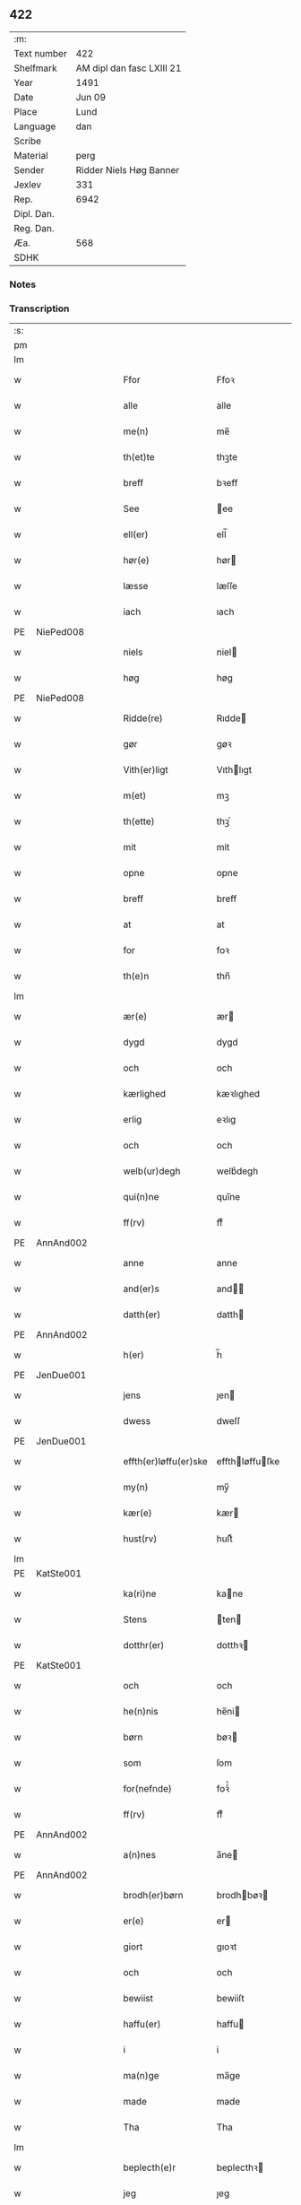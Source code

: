 ** 422
| :m:         |                           |
| Text number | 422                       |
| Shelfmark   | AM dipl dan fasc LXIII 21 |
| Year        | 1491                      |
| Date        | Jun 09                    |
| Place       | Lund                      |
| Language    | dan                       |
| Scribe      |                           |
| Material    | perg                      |
| Sender      | Ridder Niels Høg Banner   |
| Jexlev      | 331                       |
| Rep.        | 6942                      |
| Dipl. Dan.  |                           |
| Reg. Dan.   |                           |
| Æa.         | 568                       |
| SDHK        |                           |

*** Notes


*** Transcription
| :s: |   |   |   |   |                       |                 |   |   |   |   |     |   |   |   |        |
| pm  |   |   |   |   |                       |                 |   |   |   |   |     |   |   |   |        |
| lm  |   |   |   |   |                       |                 |   |   |   |   |     |   |   |   |        |
| w   |   |   |   |   | Ffor                  | Ffoꝛ            |   |   |   |   | dan |   |   |   | 422-01 |
| w   |   |   |   |   | alle                  | alle            |   |   |   |   | dan |   |   |   | 422-01 |
| w   |   |   |   |   | me(n)                 | me̅              |   |   |   |   | dan |   |   |   | 422-01 |
| w   |   |   |   |   | th(et)te              | thꝫte           |   |   |   |   | dan |   |   |   | 422-01 |
| w   |   |   |   |   | breff                 | bꝛeff           |   |   |   |   | dan |   |   |   | 422-01 |
| w   |   |   |   |   | See                   | ee             |   |   |   |   | dan |   |   |   | 422-01 |
| w   |   |   |   |   | ell(er)               | ell̅             |   |   |   |   | dan |   |   |   | 422-01 |
| w   |   |   |   |   | hør(e)                | hør            |   |   |   |   | dan |   |   |   | 422-01 |
| w   |   |   |   |   | læsse                 | læſſe           |   |   |   |   | dan |   |   |   | 422-01 |
| w   |   |   |   |   | iach                  | ıach            |   |   |   |   | dan |   |   |   | 422-01 |
| PE  | NiePed008  |   |   |   |                       |                 |   |   |   |   |     |   |   |   |        |
| w   |   |   |   |   | niels                 | niel           |   |   |   |   | dan |   |   |   | 422-01 |
| w   |   |   |   |   | høg                   | høg             |   |   |   |   | dan |   |   |   | 422-01 |
| PE  | NiePed008  |   |   |   |                       |                 |   |   |   |   |     |   |   |   |        |
| w   |   |   |   |   | Ridde(re)             | Rıdde          |   |   |   |   | dan |   |   |   | 422-01 |
| w   |   |   |   |   | gør                   | gøꝛ             |   |   |   |   | dan |   |   |   | 422-01 |
| w   |   |   |   |   | Vith(er)ligt          | Vıthlıgt       |   |   |   |   | dan |   |   |   | 422-01 |
| w   |   |   |   |   | m(et)                 | mꝫ              |   |   |   |   | dan |   |   |   | 422-01 |
| w   |   |   |   |   | th(ette)              | thꝫͤ             |   |   |   |   | dan |   |   |   | 422-01 |
| w   |   |   |   |   | mit                   | mit             |   |   |   |   | dan |   |   |   | 422-01 |
| w   |   |   |   |   | opne                  | opne            |   |   |   |   | dan |   |   |   | 422-01 |
| w   |   |   |   |   | breff                 | breff           |   |   |   |   | dan |   |   |   | 422-01 |
| w   |   |   |   |   | at                    | at              |   |   |   |   | dan |   |   |   | 422-01 |
| w   |   |   |   |   | for                   | foꝛ             |   |   |   |   | dan |   |   |   | 422-01 |
| w   |   |   |   |   | th(e)n                | thn̅             |   |   |   |   | dan |   |   |   | 422-01 |
| lm  |   |   |   |   |                       |                 |   |   |   |   |     |   |   |   |        |
| w   |   |   |   |   | ær(e)                 | ær             |   |   |   |   | dan |   |   |   | 422-02 |
| w   |   |   |   |   | dygd                  | dygd            |   |   |   |   | dan |   |   |   | 422-02 |
| w   |   |   |   |   | och                   | och             |   |   |   |   | dan |   |   |   | 422-02 |
| w   |   |   |   |   | kærlighed             | kæꝛlıghed       |   |   |   |   | dan |   |   |   | 422-02 |
| w   |   |   |   |   | erlig                 | eꝛlıg           |   |   |   |   | dan |   |   |   | 422-02 |
| w   |   |   |   |   | och                   | och             |   |   |   |   | dan |   |   |   | 422-02 |
| w   |   |   |   |   | welb(ur)degh          | welbᷣdegh        |   |   |   |   | dan |   |   |   | 422-02 |
| w   |   |   |   |   | qui(n)ne              | quı̅ne           |   |   |   |   | dan |   |   |   | 422-02 |
| w   |   |   |   |   | ff(rv)                | ffͮ              |   |   |   |   | dan |   |   |   | 422-02 |
| PE  | AnnAnd002  |   |   |   |                       |                 |   |   |   |   |     |   |   |   |        |
| w   |   |   |   |   | anne                  | anne            |   |   |   |   | dan |   |   |   | 422-02 |
| w   |   |   |   |   | and(er)s              | and           |   |   |   |   | dan |   |   |   | 422-02 |
| w   |   |   |   |   | datth(er)             | datth          |   |   |   |   | dan |   |   |   | 422-02 |
| PE  | AnnAnd002  |   |   |   |                       |                 |   |   |   |   |     |   |   |   |        |
| w   |   |   |   |   | h(er)                 | h̅               |   |   |   |   | dan |   |   |   | 422-02 |
| PE  | JenDue001  |   |   |   |                       |                 |   |   |   |   |     |   |   |   |        |
| w   |   |   |   |   | jens                  | ȷen            |   |   |   |   | dan |   |   |   | 422-02 |
| w   |   |   |   |   | dwess                 | dweſſ           |   |   |   |   | dan |   |   |   | 422-02 |
| PE  | JenDue001  |   |   |   |                       |                 |   |   |   |   |     |   |   |   |        |
| w   |   |   |   |   | effth(er)løffu(er)ske | effthløffuſke |   |   |   |   | dan |   |   |   | 422-02 |
| w   |   |   |   |   | my(n)                 | my̅              |   |   |   |   | dan |   |   |   | 422-02 |
| w   |   |   |   |   | kær(e)                | kær            |   |   |   |   | dan |   |   |   | 422-02 |
| w   |   |   |   |   | hust(rv)              | huſtͮ            |   |   |   |   | dan |   |   |   | 422-02 |
| lm  |   |   |   |   |                       |                 |   |   |   |   |     |   |   |   |        |
| PE  | KatSte001  |   |   |   |                       |                 |   |   |   |   |     |   |   |   |        |
| w   |   |   |   |   | ka(ri)ne              | kane           |   |   |   |   | dan |   |   |   | 422-03 |
| w   |   |   |   |   | Stens                 | ten           |   |   |   |   | dan |   |   |   | 422-03 |
| w   |   |   |   |   | dotthr(er)            | dotthꝛ         |   |   |   |   | dan |   |   |   | 422-03 |
| PE  | KatSte001  |   |   |   |                       |                 |   |   |   |   |     |   |   |   |        |
| w   |   |   |   |   | och                   | och             |   |   |   |   | dan |   |   |   | 422-03 |
| w   |   |   |   |   | he(n)nis              | he̅ni           |   |   |   |   | dan |   |   |   | 422-03 |
| w   |   |   |   |   | børn                  | bøꝛ            |   |   |   |   | dan |   |   |   | 422-03 |
| w   |   |   |   |   | som                   | ſom             |   |   |   |   | dan |   |   |   | 422-03 |
| w   |   |   |   |   | for(nefnde)           | foꝛͩͤ             |   |   |   |   | dan |   |   |   | 422-03 |
| w   |   |   |   |   | ff(rv)                | ffͮ              |   |   |   |   | dan |   |   |   | 422-03 |
| PE  | AnnAnd002  |   |   |   |                       |                 |   |   |   |   |     |   |   |   |        |
| w   |   |   |   |   | a(n)nes               | a̅ne            |   |   |   |   | dan |   |   |   | 422-03 |
| PE  | AnnAnd002  |   |   |   |                       |                 |   |   |   |   |     |   |   |   |        |
| w   |   |   |   |   | brodh(er)børn         | brodhbøꝛ      |   |   |   |   | dan |   |   |   | 422-03 |
| w   |   |   |   |   | er(e)                 | er             |   |   |   |   | dan |   |   |   | 422-03 |
| w   |   |   |   |   | giort                 | gıoꝛt           |   |   |   |   | dan |   |   |   | 422-03 |
| w   |   |   |   |   | och                   | och             |   |   |   |   | dan |   |   |   | 422-03 |
| w   |   |   |   |   | bewiist               | bewiiſt         |   |   |   |   | dan |   |   |   | 422-03 |
| w   |   |   |   |   | haffu(er)             | haffu          |   |   |   |   | dan |   |   |   | 422-03 |
| w   |   |   |   |   | i                     | i               |   |   |   |   | dan |   |   |   | 422-03 |
| w   |   |   |   |   | ma(n)ge               | ma̅ge            |   |   |   |   | dan |   |   |   | 422-03 |
| w   |   |   |   |   | made                  | made            |   |   |   |   | dan |   |   |   | 422-03 |
| w   |   |   |   |   | Tha                   | Tha             |   |   |   |   | dan |   |   |   | 422-03 |
| lm  |   |   |   |   |                       |                 |   |   |   |   |     |   |   |   |        |
| w   |   |   |   |   | beplecth(e)r          | beplecthꝛ      |   |   |   |   | dan |   |   |   | 422-04 |
| w   |   |   |   |   | jeg                   | ȷeg             |   |   |   |   | dan |   |   |   | 422-04 |
| w   |   |   |   |   | meg                   | meg             |   |   |   |   | dan |   |   |   | 422-04 |
| w   |   |   |   |   | och                   | och             |   |   |   |   | dan |   |   |   | 422-04 |
| w   |   |   |   |   | my(n)                 | my̅              |   |   |   |   | dan |   |   |   | 422-04 |
| w   |   |   |   |   | hust(rv)              | huſtͮ            |   |   |   |   | dan |   |   |   | 422-04 |
| w   |   |   |   |   | seg                   | ſeg             |   |   |   |   | dan |   |   |   | 422-04 |
| w   |   |   |   |   | beplecth(er)          | beplecth       |   |   |   |   | dan |   |   |   | 422-04 |
| w   |   |   |   |   | paa                   | paa             |   |   |   |   | dan |   |   |   | 422-04 |
| w   |   |   |   |   | sine                  | ſine            |   |   |   |   | dan |   |   |   | 422-04 |
| w   |   |   |   |   | och                   | och             |   |   |   |   | dan |   |   |   | 422-04 |
| w   |   |   |   |   | sinæ                  | ſınæ            |   |   |   |   | dan |   |   |   | 422-04 |
| w   |   |   |   |   | børns                 | bøꝛn           |   |   |   |   | dan |   |   |   | 422-04 |
| w   |   |   |   |   | for(nefnde)           | foꝛᷠͤ             |   |   |   |   | dan |   |   |   | 422-04 |
| w   |   |   |   |   | ff(rv)                | ffͮ              |   |   |   |   | dan |   |   |   | 422-04 |
| PE  | AnnAnd002  |   |   |   |                       |                 |   |   |   |   |     |   |   |   |        |
| w   |   |   |   |   | a(n)nes               | a̅ne            |   |   |   |   | dan |   |   |   | 422-04 |
| PE  | AnnAnd002  |   |   |   |                       |                 |   |   |   |   |     |   |   |   |        |
| w   |   |   |   |   | brodh(er)børn         | brodhbøꝛ      |   |   |   |   | dan |   |   |   | 422-04 |
| w   |   |   |   |   | at                    | at              |   |   |   |   | dan |   |   |   | 422-04 |
| w   |   |   |   |   | war(e)                | war            |   |   |   |   | dan |   |   |   | 422-04 |
| w   |   |   |   |   | for(nefnde)           | foꝛͩͤ             |   |   |   |   | dan |   |   |   | 422-04 |
| lm  |   |   |   |   |                       |                 |   |   |   |   |     |   |   |   |        |
| w   |   |   |   |   | ff(rv)                | ffͮ              |   |   |   |   | dan |   |   |   | 422-05 |
| PE  | AnnAnd002  |   |   |   |                       |                 |   |   |   |   |     |   |   |   |        |
| w   |   |   |   |   | anne                  | anne            |   |   |   |   | dan |   |   |   | 422-05 |
| PE  | AnnAnd002  |   |   |   |                       |                 |   |   |   |   |     |   |   |   |        |
| w   |   |   |   |   | till                  | tıll            |   |   |   |   | dan |   |   |   | 422-05 |
| w   |   |   |   |   | vilye                 | vilye           |   |   |   |   | dan |   |   |   | 422-05 |
| w   |   |   |   |   | och                   | och             |   |   |   |   | dan |   |   |   | 422-05 |
| w   |   |   |   |   | kerlighed             | keꝛlıghed       |   |   |   |   | dan |   |   |   | 422-05 |
| w   |   |   |   |   | hwor                  | hwoꝛ            |   |   |   |   | dan |   |   |   | 422-05 |
| w   |   |   |   |   | och                   | och             |   |   |   |   | dan |   |   |   | 422-05 |
| w   |   |   |   |   | naar                  | naaꝛ            |   |   |   |   | dan |   |   |   | 422-05 |
| w   |   |   |   |   | hon                   | ho             |   |   |   |   | dan |   |   |   | 422-05 |
| w   |   |   |   |   | oss                   | oſſ             |   |   |   |   | dan |   |   |   | 422-05 |
| w   |   |   |   |   | tillsyer              | tıllſyer        |   |   |   |   | dan |   |   |   | 422-05 |
| w   |   |   |   |   | hw                    | hwᷥ              |   |   |   |   | dan |   |   |   | 422-05 |
| w   |   |   |   |   | i                     | i               |   |   |   |   | dan |   |   |   | 422-05 |
| w   |   |   |   |   | frij                  | frij            |   |   |   |   | dan |   |   |   | 422-05 |
| w   |   |   |   |   | sted                  | ſted            |   |   |   |   | dan |   |   |   | 422-05 |
| w   |   |   |   |   | besynn(er)lige        | beſynnlıge     |   |   |   |   | dan |   |   |   | 422-05 |
| w   |   |   |   |   | om                    | om              |   |   |   |   | dan |   |   |   | 422-05 |
| w   |   |   |   |   | gud                   | gud             |   |   |   |   | dan |   |   |   | 422-05 |
| w   |   |   |   |   | th(et)                | thꝫ             |   |   |   |   | dan |   |   |   | 422-05 |
| w   |   |   |   |   | saa                   | ſaa             |   |   |   |   | dan |   |   |   | 422-05 |
| w   |   |   |   |   | føgh(et)              | føghꝫ           |   |   |   |   | dan |   |   |   | 422-05 |
| w   |   |   |   |   | haffu(er)             | haffu          |   |   |   |   | dan |   |   |   | 422-05 |
| lm  |   |   |   |   |                       |                 |   |   |   |   |     |   |   |   |        |
| w   |   |   |   |   | at                    | at              |   |   |   |   | dan |   |   |   | 422-06 |
| w   |   |   |   |   | for(nefnde)           | foꝛͩͤ             |   |   |   |   | dan |   |   |   | 422-06 |
| w   |   |   |   |   | ff(rv)                | ffͮ              |   |   |   |   | dan |   |   |   | 422-06 |
| PE  | AnnAnd002  |   |   |   |                       |                 |   |   |   |   |     |   |   |   |        |
| w   |   |   |   |   | anne                  | anne            |   |   |   |   | dan |   |   |   | 422-06 |
| PE  | AnnAnd002  |   |   |   |                       |                 |   |   |   |   |     |   |   |   |        |
| w   |   |   |   |   | leffuer               | leffuer         |   |   |   |   | dan |   |   |   | 422-06 |
| w   |   |   |   |   | naghr(e)              | naghꝛ          |   |   |   |   | dan |   |   |   | 422-06 |
| w   |   |   |   |   | aar                   | aaꝛ             |   |   |   |   | dan |   |   |   | 422-06 |
| w   |   |   |   |   | offu(er)              | offu           |   |   |   |   | dan |   |   |   | 422-06 |
| n   |   |   |   |   | xv                    | xv              |   |   |   |   | dan |   |   |   | 422-06 |
| w   |   |   |   |   | i                     | i               |   |   |   |   | dan |   |   |   | 422-06 |
| w   |   |   |   |   | th(e)n                | thn̅             |   |   |   |   | dan |   |   |   | 422-06 |
| w   |   |   |   |   | sted                  | ſted            |   |   |   |   | dan |   |   |   | 422-06 |
| w   |   |   |   |   | som                   | ſom             |   |   |   |   | dan |   |   |   | 422-06 |
| w   |   |   |   |   | hon                   | ho             |   |   |   |   | dan |   |   |   | 422-06 |
| w   |   |   |   |   | nw                    | nw              |   |   |   |   | dan |   |   |   | 422-06 |
| w   |   |   |   |   | acth(er)              | acth           |   |   |   |   | dan |   |   |   | 422-06 |
| w   |   |   |   |   | at                    | at              |   |   |   |   | dan |   |   |   | 422-06 |
| w   |   |   |   |   | giffue                | gıffue          |   |   |   |   | dan |   |   |   | 422-06 |
| w   |   |   |   |   | seg                   | ſeg             |   |   |   |   | dan |   |   |   | 422-06 |
| w   |   |   |   |   | till                  | tıll            |   |   |   |   | dan |   |   |   | 422-06 |
| w   |   |   |   |   | i                     | i               |   |   |   |   | dan |   |   |   | 422-06 |
| w   |   |   |   |   | gudelig               | gudelıg         |   |   |   |   | dan |   |   |   | 422-06 |
| w   |   |   |   |   | ackt                  | ackt            |   |   |   |   | dan |   |   |   | 422-06 |
| w   |   |   |   |   | at                    | at              |   |   |   |   | dan |   |   |   | 422-06 |
| w   |   |   |   |   | thyene                | thyene          |   |   |   |   | dan |   |   |   | 422-06 |
| lm  |   |   |   |   |                       |                 |   |   |   |   |     |   |   |   |        |
| w   |   |   |   |   | Rolige                | Rolıge          |   |   |   |   | dan |   |   |   | 422-07 |
| w   |   |   |   |   | th(e)n                | thn̅             |   |   |   |   | dan |   |   |   | 422-07 |
| w   |   |   |   |   | altzsom megtug(is)    | altzſom megtugꝭ |   |   |   |   | dan |   |   |   | 422-07 |
| w   |   |   |   |   | gud                   | gud             |   |   |   |   | dan |   |   |   | 422-07 |
| w   |   |   |   |   | (et cetera)           | ⁊cᷓ              |   |   |   |   | lat |   |   |   | 422-07 |
| w   |   |   |   |   | i                     | i               |   |   |   |   | dan |   |   |   | 422-07 |
| w   |   |   |   |   | s(anc)te              | ſt̅e             |   |   |   |   | dan |   |   |   | 422-07 |
| w   |   |   |   |   | clar(e)               | clar           |   |   |   |   | dan |   |   |   | 422-07 |
| w   |   |   |   |   | closth(er)            | cloſth         |   |   |   |   | dan |   |   |   | 422-07 |
| w   |   |   |   |   | i                     | i               |   |   |   |   | dan |   |   |   | 422-07 |
| PL  |   |   |   |   |                       |                 |   |   |   |   |     |   |   |   |        |
| w   |   |   |   |   | roskilde              | roſkılde        |   |   |   |   | dan |   |   |   | 422-07 |
| PL  |   |   |   |   |                       |                 |   |   |   |   |     |   |   |   |        |
| w   |   |   |   |   | tha                   | tha             |   |   |   |   | dan |   |   |   | 422-07 |
| w   |   |   |   |   | wele                  | wele            |   |   |   |   | dan |   |   |   | 422-07 |
| w   |   |   |   |   | wij                   | wij             |   |   |   |   | dan |   |   |   | 422-07 |
| w   |   |   |   |   | for(nefnde)           | foꝛᷠͤ             |   |   |   |   | dan |   |   |   | 422-07 |
| w   |   |   |   |   | hielpe                | hıelpe          |   |   |   |   | dan |   |   |   | 422-07 |
| w   |   |   |   |   | he(n)ne               | he̅ne            |   |   |   |   | dan |   |   |   | 422-07 |
| w   |   |   |   |   | till                  | tıll            |   |   |   |   | dan |   |   |   | 422-07 |
| w   |   |   |   |   | clæde                 | clæde           |   |   |   |   | dan |   |   |   | 422-07 |
| w   |   |   |   |   | och                   | och             |   |   |   |   | dan |   |   |   | 422-07 |
| w   |   |   |   |   | føde                  | føde            |   |   |   |   | dan |   |   |   | 422-07 |
| lm  |   |   |   |   |                       |                 |   |   |   |   |     |   |   |   |        |
| w   |   |   |   |   | Som                   | om             |   |   |   |   | dan |   |   |   | 422-08 |
| w   |   |   |   |   | he(n)ne               | he̅ne            |   |   |   |   | dan |   |   |   | 422-08 |
| w   |   |   |   |   | tha                   | tha             |   |   |   |   | dan |   |   |   | 422-08 |
| w   |   |   |   |   | behoff                | behoff          |   |   |   |   | dan |   |   |   | 422-08 |
| w   |   |   |   |   | gørs                  | gøꝛ            |   |   |   |   | dan |   |   |   | 422-08 |
| w   |   |   |   |   | saa                   | ſaa             |   |   |   |   | dan |   |   |   | 422-08 |
| w   |   |   |   |   | at                    | at              |   |   |   |   | dan |   |   |   | 422-08 |
| w   |   |   |   |   | hon                   | ho             |   |   |   |   | dan |   |   |   | 422-08 |
| w   |   |   |   |   | inge(n)               | ınge̅            |   |   |   |   | dan |   |   |   | 422-08 |
| w   |   |   |   |   | bryst                 | bꝛyſt           |   |   |   |   | dan |   |   |   | 422-08 |
| w   |   |   |   |   | haffue                | haffue          |   |   |   |   | dan |   |   |   | 422-08 |
| w   |   |   |   |   | skaall                | ſkaall          |   |   |   |   | dan |   |   |   | 422-08 |
| w   |   |   |   |   | paa                   | paa             |   |   |   |   | dan |   |   |   | 422-08 |
| w   |   |   |   |   | føde                  | føde            |   |   |   |   | dan |   |   |   | 422-08 |
| w   |   |   |   |   | ell(er)               | ell            |   |   |   |   | dan |   |   |   | 422-08 |
| w   |   |   |   |   | clæde                 | clæde           |   |   |   |   | dan |   |   |   | 422-08 |
| w   |   |   |   |   | i                     | i               |   |   |   |   | dan |   |   |   | 422-08 |
| w   |   |   |   |   | hwilke                | hwılke          |   |   |   |   | dan |   |   |   | 422-08 |
| w   |   |   |   |   | made                  | made            |   |   |   |   | dan |   |   |   | 422-08 |
| w   |   |   |   |   | wij                   | wij             |   |   |   |   | dan |   |   |   | 422-08 |
| w   |   |   |   |   | he(n)ne               | he̅ne            |   |   |   |   | dan |   |   |   | 422-08 |
| w   |   |   |   |   | behielpe              | behıelpe        |   |   |   |   | dan |   |   |   | 422-08 |
| lm  |   |   |   |   |                       |                 |   |   |   |   |     |   |   |   |        |
| w   |   |   |   |   | ku(n)e                | ku̅e             |   |   |   |   | dan |   |   |   | 422-09 |
| w   |   |   |   |   | och                   | och             |   |   |   |   | dan |   |   |   | 422-09 |
| w   |   |   |   |   | hon                   | ho             |   |   |   |   | dan |   |   |   | 422-09 |
| w   |   |   |   |   | oss                   | oſſ             |   |   |   |   | dan |   |   |   | 422-09 |
| w   |   |   |   |   | tillsyer              | tıllſyer        |   |   |   |   | dan |   |   |   | 422-09 |
| w   |   |   |   |   | Till                  | Tıll            |   |   |   |   | dan |   |   |   | 422-09 |
| w   |   |   |   |   | yth(er)mer(e)         | ythmer        |   |   |   |   | dan |   |   |   | 422-09 |
| w   |   |   |   |   | visse                 | vıſſe           |   |   |   |   | dan |   |   |   | 422-09 |
| w   |   |   |   |   | och                   | och             |   |   |   |   | dan |   |   |   | 422-09 |
| w   |   |   |   |   | bædh(r)a              | bædha          |   |   |   |   | dan |   |   |   | 422-09 |
| w   |   |   |   |   | forwarni(n)g          | foꝛwaꝛnı̅g       |   |   |   |   | dan |   |   |   | 422-09 |
| w   |   |   |   |   | ladh(er)              | ladh           |   |   |   |   | dan |   |   |   | 422-09 |
| w   |   |   |   |   | iach                  | ıach            |   |   |   |   | dan |   |   |   | 422-09 |
| w   |   |   |   |   | henge                 | henge           |   |   |   |   | dan |   |   |   | 422-09 |
| w   |   |   |   |   | mit                   | mıt             |   |   |   |   | dan |   |   |   | 422-09 |
| w   |   |   |   |   | incegle               | ıncegle         |   |   |   |   | dan |   |   |   | 422-09 |
| w   |   |   |   |   | nædh(e)n              | nædhn̅           |   |   |   |   | dan |   |   |   | 422-09 |
| w   |   |   |   |   | for(e)                | for            |   |   |   |   | dan |   |   |   | 422-09 |
| lm  |   |   |   |   |                       |                 |   |   |   |   |     |   |   |   |        |
| w   |   |   |   |   | th(et)te              | thꝫte           |   |   |   |   | dan |   |   |   | 422-10 |
| w   |   |   |   |   | breff                 | breff           |   |   |   |   | dan |   |   |   | 422-10 |
| w   |   |   |   |   | medh                  | medh            |   |   |   |   | dan |   |   |   | 422-10 |
| w   |   |   |   |   | fler(e)               | fler           |   |   |   |   | dan |   |   |   | 422-10 |
| w   |   |   |   |   | gode                  | gode            |   |   |   |   | dan |   |   |   | 422-10 |
| w   |   |   |   |   | me(n)                 | me̅              |   |   |   |   | dan |   |   |   | 422-10 |
| w   |   |   |   |   | som                   | ſom             |   |   |   |   | dan |   |   |   | 422-10 |
| w   |   |   |   |   | iech                  | ıech            |   |   |   |   | dan |   |   |   | 422-10 |
| w   |   |   |   |   | th(e)r                | thꝛ            |   |   |   |   | dan |   |   |   | 422-10 |
| w   |   |   |   |   | till                  | tıll            |   |   |   |   | dan |   |   |   | 422-10 |
| w   |   |   |   |   | bedet                 | bedet           |   |   |   |   | dan |   |   |   | 422-10 |
| w   |   |   |   |   | haffu(er)             | haffu          |   |   |   |   | dan |   |   |   | 422-10 |
| w   |   |   |   |   | Som                   | o             |   |   |   |   | dan |   |   |   | 422-10 |
| w   |   |   |   |   | ær                    | ær              |   |   |   |   | dan |   |   |   | 422-10 |
| w   |   |   |   |   | werdigeste            | weꝛdigeſte      |   |   |   |   | dan |   |   |   | 422-10 |
| w   |   |   |   |   | fadh(er)              | fadh           |   |   |   |   | dan |   |   |   | 422-10 |
| w   |   |   |   |   | med                   | med             |   |   |   |   | dan |   |   |   | 422-10 |
| w   |   |   |   |   | gud                   | gud             |   |   |   |   | dan |   |   |   | 422-10 |
| w   |   |   |   |   | h(er)                 | h̅               |   |   |   |   | dan |   |   |   | 422-10 |
| PE  | JenBro001  |   |   |   |                       |                 |   |   |   |   |     |   |   |   |        |
| w   |   |   |   |   | iens                  | ıen            |   |   |   |   | dan |   |   |   | 422-10 |
| w   |   |   |   |   | bostorp               | boſtoꝛp         |   |   |   |   | dan |   |   |   | 422-10 |
| PE  | JenBro001  |   |   |   |                       |                 |   |   |   |   |     |   |   |   |        |
| lm  |   |   |   |   |                       |                 |   |   |   |   |     |   |   |   |        |
| w   |   |   |   |   | erchebiscop           | eꝛchebıſcop     |   |   |   |   | dan |   |   |   | 422-11 |
| w   |   |   |   |   | i                     | i               |   |   |   |   | dan |   |   |   | 422-11 |
| PL  |   |   |   |   |                       |                 |   |   |   |   |     |   |   |   |        |
| w   |   |   |   |   | lund                  | lund            |   |   |   |   | dan |   |   |   | 422-11 |
| PL  |   |   |   |   |                       |                 |   |   |   |   |     |   |   |   |        |
| w   |   |   |   |   | (et cetera)           | ⁊cᷓ              |   |   |   |   | lat |   |   |   | 422-11 |
| w   |   |   |   |   | mester                | meſteꝛ          |   |   |   |   | dan |   |   |   | 422-11 |
| PE  | JenÅge001  |   |   |   |                       |                 |   |   |   |   |     |   |   |   |        |
| w   |   |   |   |   | iens                  | ıen            |   |   |   |   | dan |   |   |   | 422-11 |
| w   |   |   |   |   | agess(øn)             | ageſ           |   |   |   |   | dan |   |   |   | 422-11 |
| PE  | JenÅge001  |   |   |   |                       |                 |   |   |   |   |     |   |   |   |        |
| w   |   |   |   |   | domp(ro)west          | domꝓweſt        |   |   |   |   | dan |   |   |   | 422-11 |
| w   |   |   |   |   | ibid(em)              | ibi            |   |   |   |   | lat |   |   |   | 422-11 |
| w   |   |   |   |   | h(er)                 | h̅               |   |   |   |   | dan |   |   |   | 422-11 |
| PE  | PedPou001  |   |   |   |                       |                 |   |   |   |   |     |   |   |   |        |
| w   |   |   |   |   | p(er)                 | p̲               |   |   |   |   | dan |   |   |   | 422-11 |
| w   |   |   |   |   | pawelss(øn)           | pawelſ         |   |   |   |   | dan |   |   |   | 422-11 |
| PE  | PedPou001  |   |   |   |                       |                 |   |   |   |   |     |   |   |   |        |
| w   |   |   |   |   | dægh(e)n              | dæghn̅           |   |   |   |   | dan |   |   |   | 422-11 |
| w   |   |   |   |   | ibid(em)              | ibi            |   |   |   |   | lat |   |   |   | 422-11 |
| w   |   |   |   |   | mesth(er)             | meſth          |   |   |   |   | dan |   |   |   | 422-11 |
| PE  | JonKle001  |   |   |   |                       |                 |   |   |   |   |     |   |   |   |        |
| w   |   |   |   |   | ion                   | ıo             |   |   |   |   | dan |   |   |   | 422-11 |
| PE  | JonKle001  |   |   |   |                       |                 |   |   |   |   |     |   |   |   |        |
| w   |   |   |   |   | erchedigh(e)n         | eꝛchedıghn̅      |   |   |   |   | dan |   |   |   | 422-11 |
| w   |   |   |   |   | i(bidem)              | ı             |   |   |   |   | lat |   |   |   | 422-11 |
| lm  |   |   |   |   |                       |                 |   |   |   |   |     |   |   |   |        |
| w   |   |   |   |   | h(er)                 | h̅               |   |   |   |   | dan |   |   |   | 422-12 |
| PE  | OluSti001  |   |   |   |                       |                 |   |   |   |   |     |   |   |   |        |
| w   |   |   |   |   | oluff                 | oluff           |   |   |   |   | dan |   |   |   | 422-12 |
| w   |   |   |   |   | stigss(øn)            | ſtıgſ          |   |   |   |   | dan |   |   |   | 422-12 |
| PE  | OluSti001  |   |   |   |                       |                 |   |   |   |   |     |   |   |   |        |
| w   |   |   |   |   | Ridder(e)             | Rıdder         |   |   |   |   | dan |   |   |   | 422-12 |
| w   |   |   |   |   | aff                   | aff             |   |   |   |   | dan |   |   |   | 422-12 |
| PL  |   |   |   |   |                       |                 |   |   |   |   |     |   |   |   |        |
| w   |   |   |   |   | bollerop              | bollerop        |   |   |   |   | dan |   |   |   | 422-12 |
| PL  |   |   |   |   |                       |                 |   |   |   |   |     |   |   |   |        |
| w   |   |   |   |   | at                    | at              |   |   |   |   | dan |   |   |   | 422-12 |
| w   |   |   |   |   | the                   | the             |   |   |   |   | dan |   |   |   | 422-12 |
| w   |   |   |   |   | hænge                 | hænge           |   |   |   |   | dan |   |   |   | 422-12 |
| w   |   |   |   |   | ther(is)              | therꝭ           |   |   |   |   | dan |   |   |   | 422-12 |
| w   |   |   |   |   | incegle               | ıncegle         |   |   |   |   | dan |   |   |   | 422-12 |
| w   |   |   |   |   | h(er)                 | h̅               |   |   |   |   | dan |   |   |   | 422-12 |
| w   |   |   |   |   | nædh(e)n              | nædhn̅           |   |   |   |   | dan |   |   |   | 422-12 |
| w   |   |   |   |   | for(e)                | for            |   |   |   |   | dan |   |   |   | 422-12 |
| w   |   |   |   |   | m(et)                 | mꝫ              |   |   |   |   | dan |   |   |   | 422-12 |
| w   |   |   |   |   | mit                   | mit             |   |   |   |   | dan |   |   |   | 422-12 |
| w   |   |   |   |   | giffwet               | gıffwet         |   |   |   |   | dan |   |   |   | 422-12 |
| w   |   |   |   |   | och                   | och             |   |   |   |   | dan |   |   |   | 422-12 |
| w   |   |   |   |   | sc(re)ffuet           | ſcffuet        |   |   |   |   | dan |   |   |   | 422-12 |
| lm  |   |   |   |   |                       |                 |   |   |   |   |     |   |   |   |        |
| w   |   |   |   |   | i                     | i               |   |   |   |   | dan |   |   |   | 422-13 |
| PL  |   |   |   |   |                       |                 |   |   |   |   |     |   |   |   |        |
| w   |   |   |   |   | lund                  | lund            |   |   |   |   | dan |   |   |   | 422-13 |
| PL  | e |   |   |   |                       |                 |   |   |   |   |     |   |   |   |        |
| w   |   |   |   |   | octaua                | octaua          |   |   |   |   | lat |   |   |   | 422-13 |
| w   |   |   |   |   | corp(or)is            | coꝛp̲i          |   |   |   |   | lat |   |   |   | 422-13 |
| w   |   |   |   |   | (Christi)             | xp̅ı             |   |   |   |   | lat |   |   |   | 422-13 |
| w   |   |   |   |   | anno                  | anno            |   |   |   |   | lat |   |   |   | 422-13 |
| w   |   |   |   |   | d(omi)nj              | dn̅ȷ             |   |   |   |   | lat |   |   |   | 422-13 |
| n   |   |   |   |   | mcd                   | cd             |   |   |   |   | lat |   |   |   | 422-13 |
| w   |   |   |   |   | nonagesimo            | nonageſimo      |   |   |   |   | lat |   |   |   | 422-13 |
| w   |   |   |   |   | p(ri)mo               | pmo            |   |   |   |   | lat |   |   |   | 422-13 |
| :e: |   |   |   |   |                       |                 |   |   |   |   |     |   |   |   |        |
